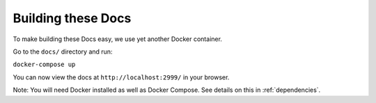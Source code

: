 Building these Docs
===================

To make building these Docs easy, we use yet another Docker container.

Go to the ``docs/`` directory and run:

``docker-compose up``

You can now view the docs at ``http://localhost:2999/`` in your browser.

Note: You will need Docker installed as well as Docker Compose.  See details
on this in :ref:`dependencies`.